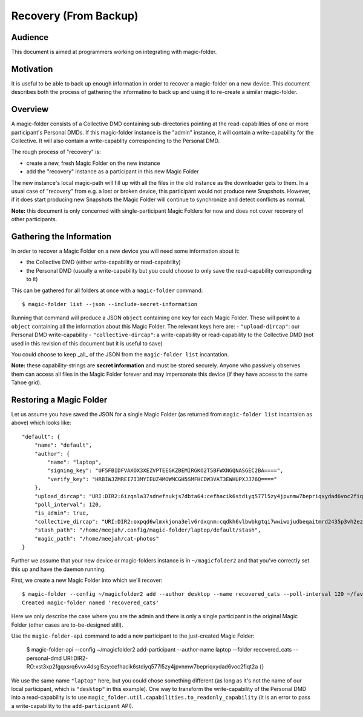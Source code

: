 .. -*- coding: utf-8 -*-

.. _recovery:

Recovery (From Backup)
======================


Audience
--------

This document is aimed at programmers working on integrating with magic-folder.


Motivation
----------

It is useful to be able to back up enough information in order to recover a magic-folder on a new device.
This document describes both the process of gathering the informatino to back up and using it to re-create a similar magic-folder.


Overview
--------

A magic-folder consists of a Collective DMD containing sub-directories pointing at the read-capabilities of one or more participant's Personal DMDs.
If this magic-folder instance is the "admin" instance, it will contain a write-capability for the Collective.
It will also contain a write-capablity corresponding to the Personal DMD.

The rough process of "recovery" is:

- create a new, fresh Magic Folder on the new instance
- add the "recovery" instance as a participant in this new Magic Folder

The new instance's local magic-path will fill up with all the files in the old instance as the downloader gets to them.
In a usual case of "recovery" from e.g. a lost or broken device, this participant would not produce new Snapshots.
However, if it does start producing new Snapshots the Magic Folder will continue to synchronize and detect conflicts as normal.

**Note:** this document is only concerned with single-participant Magic Folders for now and does not cover recovery of other participants.


Gathering the Information
-------------------------

In order to recover a Magic Folder on a new device you will need some information about it:

- the Collective DMD (either write-capability or read-capability)
- the Personal DMD (usually a write-capability but you could choose to only save the read-capability corresponding to it)

This can be gathered for all folders at once with a ``magic-folder`` command::

    $ magic-folder list --json --include-secret-information

Running that command will produce a JSON ``object`` containing one key for each Magic Folder.
These will point to a ``object`` containing all the information about this Magic Folder.
The relevant keys here are:
- ``"upload-dircap"``: our Personal DMD write-capability
- ``"collective-dircap"``: a write-capability or read-capability to the Collective DMD (not used in this revision of this document but it is useful to save)

You could choose to keep _all_ of the JSON from the ``magic-folder list`` incantation.

**Note:** these capability-strings are **secret information** and must be stored securely.
Anyone who passively observes them can access all files in the Magic Folder forever and may impersonate this device (if they have access to the same Tahoe grid).


Restoring a Magic Folder
------------------------

Let us assume you have saved the JSON for a single Magic Folder (as returned from ``magic-folder list`` incantaion as above) which looks like::

    "default": {
        "name": "default",
        "author": {
            "name": "laptop",
            "signing_key": "UF5FBIDFVAXOX3XEZVPTEEGKZBEMIRGKO2T5BFWXNGQNASGEC2BA====",
            "verify_key": "HRBIWJZMREI7I3MYIEUZ4MOWMCGH5SMFHCDW3VAT3EWHUPXJJ76Q===="
        },
        "upload_dircap": "URI:DIR2:6izqnla37sdnefnukjs7dbta64:cefhacik6stdiyq577l5zy4jpvnmw7bepriqxydad6voc2fiqt2a",
        "poll_interval": 120,
        "is_admin": true,
        "collective_dircap": "URI:DIR2:oxpqd6wlmxkjona3elv6rdxqnm:cqdkh6vlbwbkgtqi7wwiwojudbeqaitmrd2435p3vh2ez2kazb4q",
        "stash_path": "/home/meejah/.config/magic-folder/laptop/default/stash",
        "magic_path": "/home/meejah/cat-photos"
    }

Further we assume that your new device or magic-folders instance is in ``~/magicfolder2`` and that you've correctly set this up and have the daemon running.

First, we create a new Magic Folder into which we'll recover::

    $ magic-folder --config ~/magicfolder2 add --author desktop --name recovered_cats --poll-interval 120 ~/favourite-kitties
    Created magic-folder named 'recovered_cats'

Here we only describe the case where you are the admin and there is only a single participant in the original Magic Folder (other cases are to-be-designed still).

Use the ``magic-folder-api`` command to add a new participant to the just-created Magic Folder:

    $ magic-folder-api --config ~/magicfolder2 add-participant --author-name laptop --folder recovered_cats --personal-dmd URI:DIR2-RO:xst3xp2fgqxsrq6vvx4dsgl5zy:cefhacik6stdiyq577l5zy4jpvnmw7bepriqxydad6voc2fiqt2a
    {}

We use the same name ``"laptop"`` here, but you could chose something different (as long as it's not the name of our local participant, which is ``"desktop"`` in this example).
One way to transform the write-capability of the Personal DMD into a read-capability is to use ``magic_folder.util.capabilities.to_readonly_capability`` (it is an error to pass a write-capability to the ``add-participant`` API).
